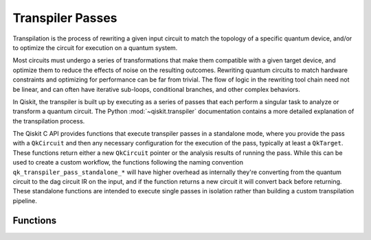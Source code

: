 =================
Transpiler Passes
=================

Transpilation is the process of rewriting a given input circuit to match the topology of a specific
quantum device, and/or to optimize the circuit for execution on a quantum system.

Most circuits must undergo a series of transformations that make them compatible with a given target
device, and optimize them to reduce the effects of noise on the resulting outcomes. Rewriting quantum
circuits to match hardware constraints and optimizing for performance can be far from trivial. The flow
of logic in the rewriting tool chain need not be linear, and can often have iterative sub-loops,
conditional branches, and other complex behaviors.

In Qiskit, the transpiler is built up by executing as a series of passes that each perform a singular task
to analyze or transform a quantum circuit. The Python :mod:`~qiskit.transpiler` documentation contains a
more detailed explanation of the transpilation process.

The Qiskit C API provides functions that execute transpiler passes in a standalone mode, where you
provide the pass with a ``QkCircuit`` and then any necessary configuration for the execution of the
pass, typically at least a ``QkTarget``. These functions return either a new ``QkCircuit`` pointer
or the analysis results of running the pass. While this can be used to create a custom workflow, the
functions following the naming convention ``qk_transpiler_pass_standalone_*`` will have higher overhead
as internally they're converting from the quantum circuit to the dag circuit IR on the input, and if
the function returns a new circuit it will convert back before returning. These standalone functions
are intended to execute single passes in isolation rather than building a custom transpilation pipeline.

Functions
=========

.. doxygengroup:: QkTranspilerPasses
    :members:
    :content-only:
